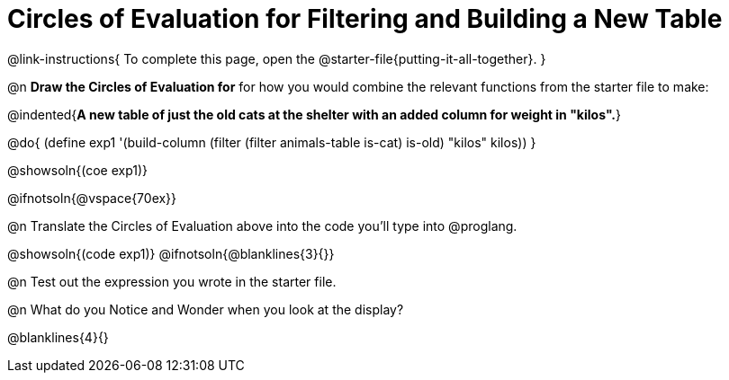 = Circles of Evaluation for Filtering and Building a New Table

@link-instructions{
To complete this page, open the @starter-file{putting-it-all-together}.
}

@n *Draw the Circles of Evaluation for* for how you would combine the relevant functions from the starter file to make:

@indented{*A new table of just the old cats at the shelter with an added column for weight in "kilos".*}

@do{
(define exp1 '(build-column (filter (filter animals-table is-cat) is-old) "kilos" kilos))
}

@showsoln{(coe exp1)}

@ifnotsoln{@vspace{70ex}}

@n Translate the Circles of Evaluation above into the code you'll type into @proglang.

@showsoln{(code exp1)}
@ifnotsoln{@blanklines{3}{}}

@n Test out the expression you wrote in the starter file.

@n What do you Notice and Wonder when you look at the display?

@blanklines{4}{}
